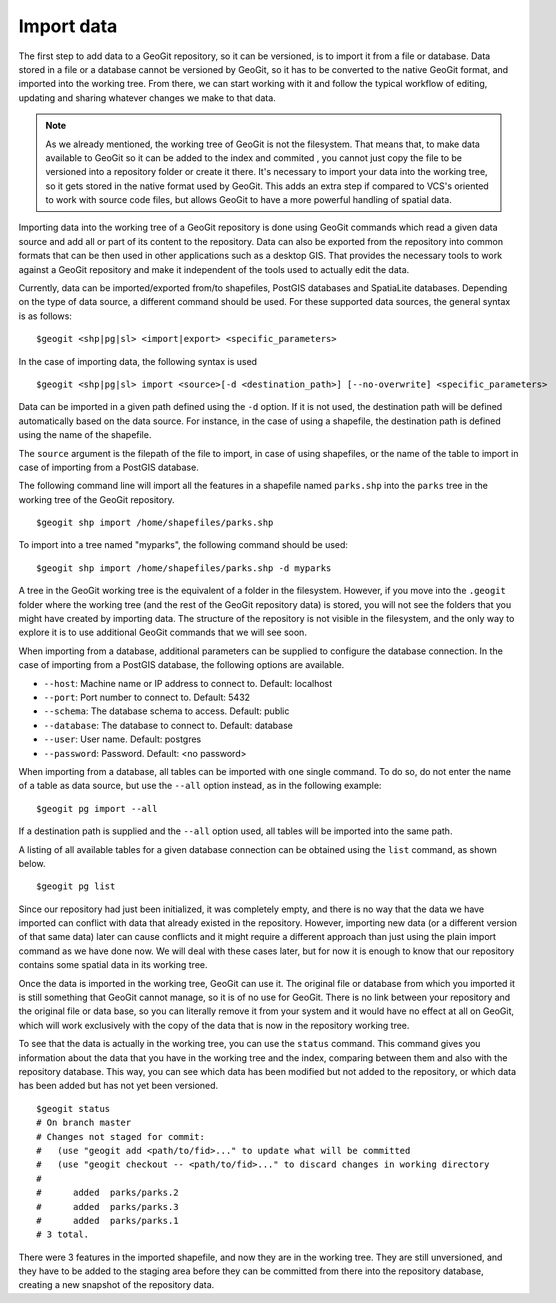.. _import:

Import data
===========

The first step to add data to a GeoGit repository, so it can be versioned, is to import it from a file or database. Data stored in a file or a database cannot be versioned by GeoGit, so it has to be converted to the native GeoGit format, and imported into the working tree. From there, we can start working with it and follow the typical workflow of editing, updating and sharing whatever changes we make to that data.


.. note:: As we already mentioned, the working tree of GeoGit is not the filesystem. That means that, to make data available to GeoGit so it can be added to the index and commited , you cannot just copy the file to be versioned into a repository folder or create it there. It's necessary to import your data into the working tree, so it gets stored in the native format used by GeoGit. This adds an extra step if compared to VCS's oriented to work with source code files, but allows GeoGit to have a more powerful handling of spatial data.

Importing data into the working tree of a GeoGit repository is done using GeoGit commands which read a given data source and add all or part of its content to the repository. Data can also be exported from the repository into common formats that can be then used in other applications such as a desktop GIS. That provides the necessary tools to work against a GeoGit repository and make it independent of the tools used to actually edit the data.

Currently, data can be imported/exported from/to shapefiles, PostGIS databases and SpatiaLite databases. Depending on the type of data source, a different command should be used. For these supported data sources, the general syntax is as follows:

::

	$geogit <shp|pg|sl> <import|export> <specific_parameters>


In the case	of importing data, the following syntax is used

::

	$geogit <shp|pg|sl> import <source>[-d <destination_path>] [--no-overwrite] <specific_parameters>

Data can be imported in a given path defined using the ``-d`` option. If it is not used, the destination path will be defined automatically based on the data source. For instance, in the case of using a shapefile, the destination path is defined using the name of the shapefile.

The ``source`` argument is the filepath of the file to import, in case of using shapefiles, or the name of the table to import in case of importing from a PostGIS database.

The following command line will import all the features in a shapefile named ``parks.shp`` into the ``parks`` tree in the working tree of the GeoGit repository.

::

	$geogit shp import /home/shapefiles/parks.shp

To import into a tree named "myparks", the following command should be used:

::

	$geogit shp import /home/shapefiles/parks.shp -d myparks


A tree in the GeoGit working tree is the equivalent of a folder in the filesystem. However, if you move into the ``.geogit`` folder where the working tree (and the rest of the GeoGit repository data) is stored, you will not see the folders that you might have created by importing data. The structure of the repository is not visible in the filesystem, and the only way to explore it is to use additional GeoGit commands that we will see soon.

When importing from a database, additional parameters can be supplied to configure the database connection. In the case of importing from a PostGIS database, the following options are available.


* ``--host``: Machine name or IP address to connect to. Default: localhost
* ``--port``: Port number to connect to.  Default: 5432
* ``--schema``: The database schema to access.  Default: public
* ``--database``: The database to connect to.  Default: database
* ``--user``: User name.  Default: postgres
* ``--password``: Password.  Default: <no password>

When importing from a database, all tables can be imported with one single command. To do so, do not enter the name of a table as data source, but use the ``--all`` option instead, as in the following example:

::

	$geogit pg import --all 

If a destination path is supplied and the ``--all`` option used, all tables will be imported into the same path.

A listing of all available tables for a given database connection can be obtained using the ``list`` command, as shown below.

::

	$geogit pg list



Since our repository had just been initialized, it was completely empty, and there is no way that the data we have imported can conflict with data that already existed in the repository. However, importing new data (or a different version of that same data) later can cause conflicts and it might require a different approach than just using the plain import command as we have done now. We will deal with these cases later, but for now it is enough to know that our repository contains some spatial data in its working tree.

Once the data is imported in the working tree, GeoGit can use it. The original file or database from which you imported it is still something that GeoGit cannot manage, so it is of no use for GeoGit. There is no link between your repository and the original file or data base, so you can literally remove it from your system and it would have no effect at all on GeoGit, which will work exclusively with the copy of the data that is now in the repository working tree.

To see that the data is actually in the working tree, you can use the ``status`` command. This command gives you information about the data that you have in the working tree and the index, comparing between them and also with the repository database. This way, you can see which data has been modified but not added to the repository, or which data has been added but has not yet been versioned.

::

	$geogit status
	# On branch master
	# Changes not staged for commit:
	#   (use "geogit add <path/to/fid>..." to update what will be committed
	#   (use "geogit checkout -- <path/to/fid>..." to discard changes in working directory
	#
	#      added  parks/parks.2
	#      added  parks/parks.3
	#      added  parks/parks.1
	# 3 total.

There were 3 features in the imported shapefile, and now they are in the working tree. They are still unversioned, and they have to be added to the staging area before they can be committed from there into the repository database, creating a new snapshot of the repository data. 







